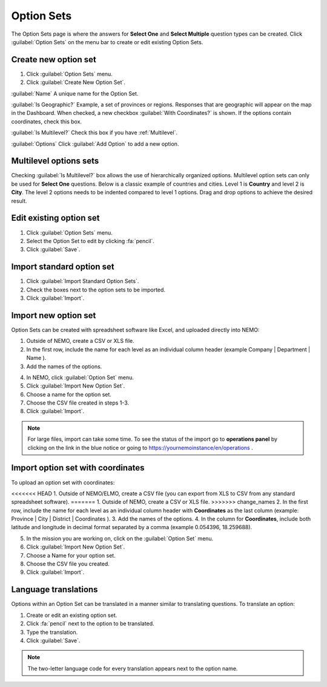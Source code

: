 Option Sets
===========

The Option Sets page is where the answers for **Select One** and **Select Multiple** question types can be created. Click :guilabel:`Option Sets` on the menu bar to create or edit existing Option Sets.

Create new option set
---------------------

1. Click :guilabel:`Option Sets` menu.
2. Click :guilabel:`Create New Option Set`.

.. image:: new-option-set.png
  :alt: New Option Set

:guilabel:`Name` A unique name for the Option Set.

:guilabel:`Is Geographic?` Example, a set of provinces or regions. Responses that are geographic will appear on the map in the Dashboard. When checked, a new checkbox :guilabel:`With Coordinates?` is shown. If the options contain coordinates, check this box.

:guilabel:`Is Multilevel?` Check this box if you have :ref:`Multilevel`.

:guilabel:`Options` Click :guilabel:`Add Option` to add a new option.


.. _multilevel:

Multilevel options sets
-----------------------

Checking :guilabel:`Is Multilevel?` box allows the use of hierarchically organized options. Multilevel option sets can only be used for **Select One** questions.
Below is a classic example of countries and cities. Level 1 is **Country** and level 2 is **City**. The level 2 options needs to be indented compared to level 1 options. Drag and drop options to achieve the desired result.

.. image:: country-city-example.png
  :alt: Country city example


Edit existing option set
------------------------

1. Click :guilabel:`Option Sets` menu.
2. Select the Option Set to edit by clicking :fa:`pencil`.
3. Click :guilabel:`Save`.

Import standard option set
--------------------------

1. Click :guilabel:`Import Standard Option Sets`.
2. Check the boxes next to the option sets to be imported.
3. Click :guilabel:`Import`.


Import new option set
---------------------

Option Sets can be created with spreadsheet software like Excel, and uploaded directly into NEMO:

1. Outside of NEMO, create a CSV or XLS file.
2. In the first row, include the name for each level as an individual column header (example Company \| Department \| Name ).

3. Add the names of the options.

.. image:: excel-option-set.png
  :alt: Excel option set import

4. In NEMO, click :guilabel:`Option Set` menu.
5. Click :guilabel:`Import New Option Set`.
6. Choose a name for the option set.
7. Choose the CSV file created in steps 1-3.
8. Click :guilabel:`Import`.

.. note::
  For large files, import can take some time. To see the status of the import go to **operations panel** by clicking on the link in the blue notice or going to https://yournemoinstance/en/operations .


Import option set with coordinates
----------------------------------

To upload an option set with coordinates:

<<<<<<< HEAD
1. Outside of NEMO/ELMO, create a CSV file (you can export from XLS to CSV from any standard spreadsheet software).
=======
1. Outside of NEMO, create a CSV or XLS file.
>>>>>>> change_names
2. In the first row, include the name for each level as an individual column header with **Coordinates** as the last column (example: Province \| City \| District \| Coordinates ).
3. Add the names of the options.
4. In the column for **Coordinates**, include both latitude and longitude in decimal format separated by a comma (example 0.054396, 18.259688).

.. image:: large-geographic-option-set.png
   :alt: large geographic option set


5. In the mission you are working on, click on the :guilabel:`Option Set` menu.
6. Click :guilabel:`Import New Option Set`.
7. Choose a Name for your option set.
8. Choose the CSV file you created.
9. Click :guilabel:`Import`.

Language translations
---------------------

Options within an Option Set can be translated in a manner similar to translating questions. To translate an option:

1. Create or edit an existing option set.
2. Click :fa:`pencil` next to the option to be translated.
3. Type the translation.
4. Click :guilabel:`Save`.

.. note::
  The two-letter language code for every translation appears next to the option name.


.. image:: translate-option.png
   :alt: translate option
